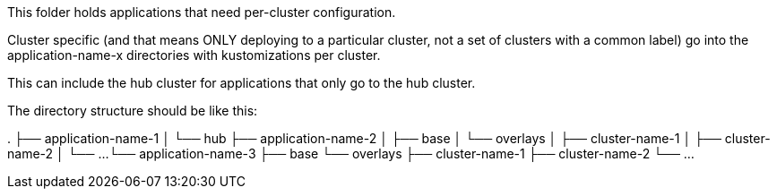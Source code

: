 This folder holds applications that need per-cluster configuration.

Cluster specific (and that means ONLY deploying to a particular cluster, not a set of clusters with a
common label) go into the application-name-x directories with kustomizations per cluster.

This can include the hub cluster for applications that only go to the hub cluster.

The directory structure should be like this:

.
├── application-name-1
│   └── hub
├── application-name-2
│   ├── base
│   └── overlays
│       ├── cluster-name-1
│       ├── cluster-name-2
│       └── ...
└── application-name-3
    ├── base
    └── overlays
        ├── cluster-name-1
        ├── cluster-name-2
        └── ...
